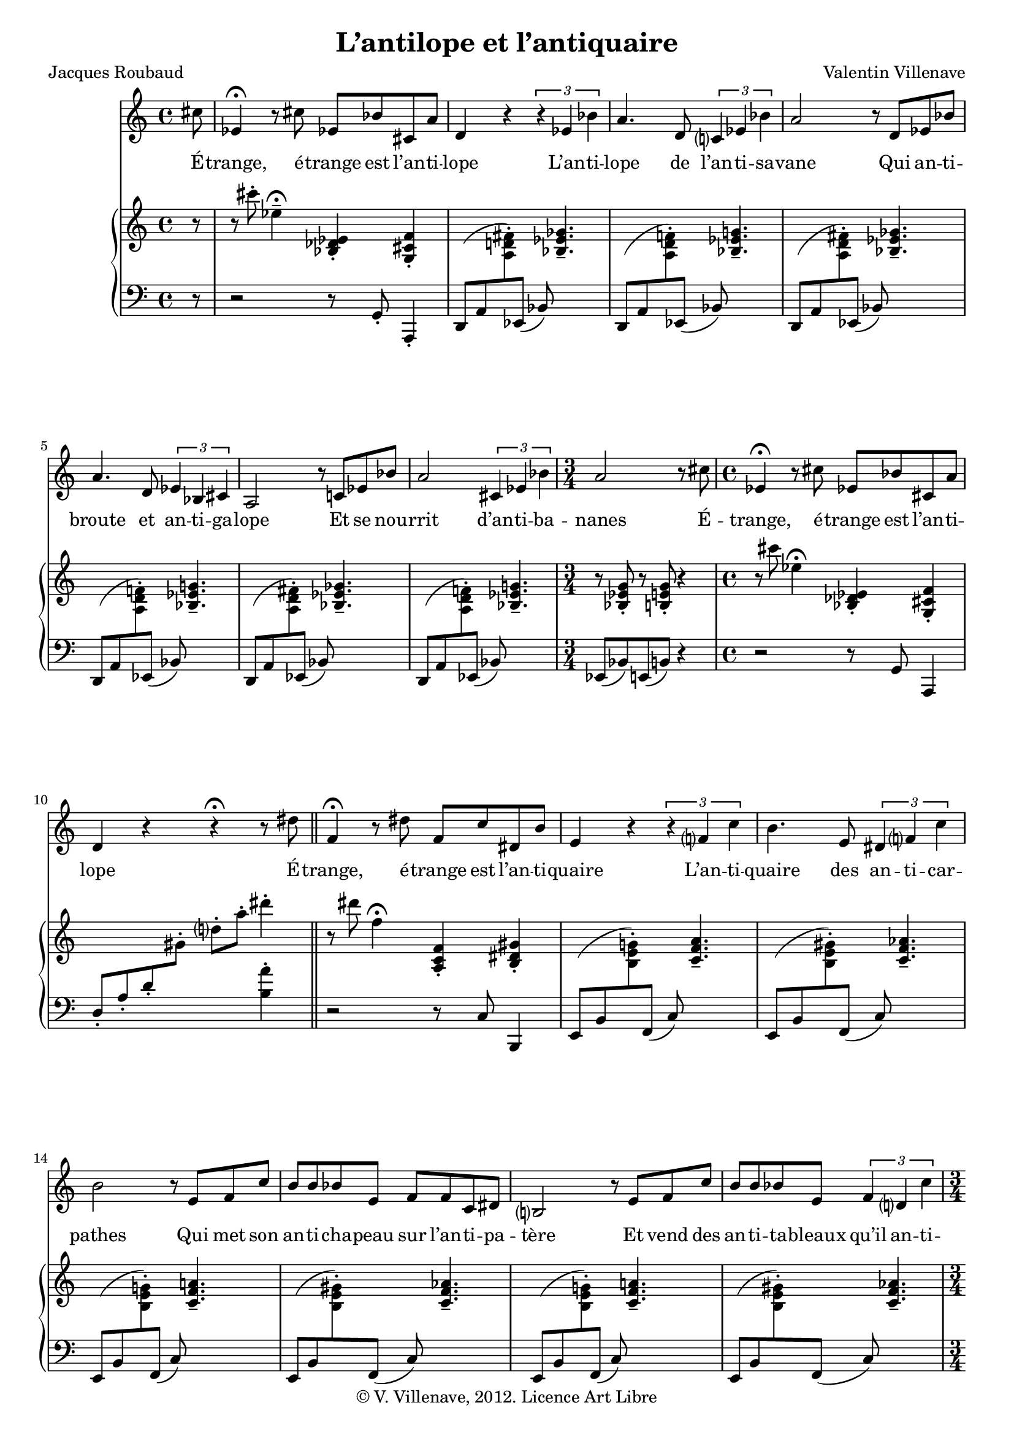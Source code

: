 \language "italiano"

\header {
  title = "L’antilope et l’antiquaire"
  poet = "Jacques Roubaud"
  composer = "Valentin Villenave"
  copyright = "© V. Villenave, 2012. Licence Art Libre"
}

#(set-global-staff-size 18)
\pointAndClickOff

dash ={
  \once \override LyricHyphen #'minimum-distance = #4
  \once \override LyricHyphen #'length = #2
  \once \override LyricHyphen #'thickness = #1.2
}

texte = \lyricmode {
  É -- trange, é -- trange est l’an -- ti -- lope
  L’an -- ti -- lope de l’an -- ti -- sa -- vane
  Qui an -- ti -- broute et an -- ti -- ga -- lope
  Et se nou -- rrit d’an -- ti -- ba -- nanes
  É -- trange, é -- trange est l’an -- ti -- lope

  É -- trange, é -- trange est l’an -- ti -- quaire
  L’an -- ti -- quaire des an -- ti -- car -- pathes
  Qui met son an -- ti -- cha -- peau sur l’an -- ti -- pa -- tère
  Et vend des an -- ti -- ta -- bleaux qu’il an -- ti -- date
  É -- trange, é -- trange est l’an -- ti -- quaire

  É -- trange, é -- trange est l’an -- ti -- lope
  L’an -- ti -- lope de l’an -- ti -- cam -- brousse
  Qui boit de l’an -- ti -- punch et fume des an -- ti -- clopes
  L’an -- ti -- lope an -- ti -- an -- ti -- rousse
  É -- trange, é -- trange est l’an -- ti -- lope
}

voix = \relative do' {
  \time 4/4
  \partial 8 dod'8 |
  mib,4\fermata r8 dod' mib, sib' dod, la' |
  re,4 r \times 2/3 { r mib sib' } |
  la4. re,8 \times 2/3 { do?4 mib sib' } |
  la2 r8 re, mib sib' |
  la4. re,8 \times 2/3 { mib4 sib dod } |
  la2 r8 do mib sib' |
  la2 \times 2/3 { dod,4 mib sib' } |
  \time 3/4
  la2 r8 dod |
  \time 4/4
  mib,4\fermata r8 dod' mib, sib' dod, la' |
  re,4 r r\fermata r8 red'
  \bar "||"
  fa,4\fermata r8 red' fa, do' red, si' |
  mi,4 r \times 2/3 { r fa? do' } |
  si4. mi,8 \times 2/3 { red4 fa? do' } |
  si2 r8 mi, fa do' |
  si si sib mi, fa fa do red |
  si2 r8 mi fa do' |
  si si sib mi, \times 2/3 { fa4 re? do' } |
  \time 3/4
  si2 r8 red |
  \time 4/4
  fa,4\fermata r8 re'! fa, sib dod, la' |
  \bar "||"
  re,2 r\longfermata ^ "(BREAK)"
  r2 r4 r8 dod' |
  mib,4\fermata r8 dod' mib, sib' dod, la' |
  re,4 r \times 2/3 { r mib sib' } |
  la4. re,8 \times 2/3 { do?4 mib sib' } |
  la2 r8 re, mib sib' |
  la la re, re mib mib sib dod |
  la2 r4 mib'8 sib' |
  la4. re,8 \times 2/3 { dod4 mib sib' } |
  \time 3/4
  la2 r8 dod |
  \time 4/4
  mib,4\fermata r8 dod' mib, sib' dod, la' |
  re,4 r r r8
  \bar "|."
}

pianoMd = \relative do' {
  r8 r8 dod''-. mib,4--\fermata <sib, reb mib>-. <sol dod fa>-. |
  s1*6
  r8 <sib mib sol>-. r <si mi sol>-. r4
  r8 dod'' mib,4\fermata <sib, reb mib>-. <sol dod fa>-. |
  s2 s4 red'''-.
  r8 red fa,4\fermata <la,, do fa>-. <si red sold>-. |
  s1*6
  r8 <si mi la>-. r <do? fa? sib>-. r4 |
  r8 lab''' sib,4\fermata <fa,, lab re>-. <mi sol dod>-. |
  <fa re'> r r2
  R1
  r8 dod''' mib,4 \fermata <sib, reb mib>-. <sol dod fa>-. |
  s1*6
  r8 <sib mib sol>-. r <si mi sol>-. r4
  r8 dod'' mib,4\fermata <sib, reb mib>-. <sol dod fa>-. |
  r \acciaccatura dod8 re4-.
  \acciaccatura mib''8 <re re'>4-. r8
}

md = { \change Staff = "md" }

mg = { \change Staff = "mg" }

pianoMg = \relative do' {
  \clef bass
  r8 r2 r8 sol,-. la,4-. |
  re8( la' \md <la' re fad>-.) \mg
  mib,( sib') \md <sib' mib solb>4.--
  \mg re,,8( la' \md <la' re fa>-.) \mg
  mib,( sib') \md <sib' mib sol>4.--
  \mg re,,8( la' \md <la' re fad>-.) \mg
  mib,( sib') \md <sib' mib solb>4.--
  \mg re,,8( la' \md <la' re fa>-.) \mg
  mib,( sib') \md <sib' mib sol>4.--
  \mg re,,8( la' \md <la' re fad>-.) \mg
  mib,( sib') \md <sib' mib solb>4.--
  \mg re,,8( la' \md <la' re fa>-.) \mg
  mib,( sib') \md <sib' mib sol>4.--
  \mg mib,,8( sib') mi,( si') r4 |
  r2 r8 sol la,4 |
  re'8-. la'-. re-. \md sold-. re'-. la'-. \mg <si,, la'>4-. |
  r2 r8 do, si,4 |
  mi8( si' \md <si' mi sol>-.) \mg
  fa,( do') \md <do' fa la>4.-- \mg
  mi,,8( si' \md <si' mi sold>-.) \mg
  fa,( do') \md <do' fa lab>4.-- \mg
  mi,,8( si' \md <si' mi sol>-.) \mg
  fa,( do') \md <do' fa la>4.-- \mg
  mi,,8( si' \md <si' mi sold>-.) \mg
  fa,( do') \md <do' fa lab>4.-- \mg
  mi,,8( si' \md <si' mi sol>-.) \mg
  fa,( do') \md <do' fa la>4.-- \mg
  mi,,8( si' \md <si' mi sold>-.) \mg
  fa,( do') \md <do' fa lab>4.-- \mg
  fa,,8( do') fad,( dod') r4 |
  r2 r8 sol la,4 |
  re r r2
  R1
  r2 r8 sol-. la,4-. |
  re8( la' \md <la' re fad>-.) \mg
  mib,( sib') \md <sib' mib solb>4.--
  \mg re,,8( la' \md <la' re fa>-.) \mg
  mib,( sib') \md <sib' mib sol>4.--
  \mg re,,8( la' \md <la' re fad>-.) \mg
  mib,( sib') \md <sib' mib solb>4.--
  \mg re,,8( la' \md <la' re fa>-.) \mg
  mib,( sib') \md <sib' mib sol>4.--
  \mg re,,8( la' \md <la' re fad>-.) \mg
  mib,( sib') \md <sib' mib solb>4.--
  \mg re,,8( la' \md <la' re fa>-.) \mg
  mib,( sib') \md <sib' mib sol>4.--
  \mg mib,,8( sib') mi,( si') r4 |
  r2 sol4-. la-. | r re,-. r4 r8
}

\score {
<<
  \new Staff \new Voice = "voix" \voix
  \new Lyrics \lyricsto "voix" \texte
  \new PianoStaff <<
    \new Staff = "md" \pianoMd
    \new Staff = "mg" \pianoMg
  >>
>>
  \layout {
    \context {
      \Score
      \override PaperColumn #'keep-inside-line = ##t
      \override NonMusicalPaperColumn #'keep-inside-line = ##t
      
      \override TimeSignature #'style = #'()
      \override TextScript #'stencil =
        #(lambda (grob)
           (let ((grob-markup (ly:grob-property grob 'text)))
             (grob-interpret-markup grob (make-italic-markup grob-markup))))
      \override TextScript #'direction = #UP

      autoAccidentals = #`(Staff ,(make-accidental-rule 'same-octave 0)
			   ,(make-accidental-rule 'any-octave 0)
			   ,(make-accidental-rule 'same-octave 1)
			   ,neo-modern-accidental-rule)
      autoCautionaries = #`(Staff ,(make-accidental-rule 'same-octave 1)
			    ,(make-accidental-rule 'any-octave 1))
      extraNatural = ##f
    }
  }
}
